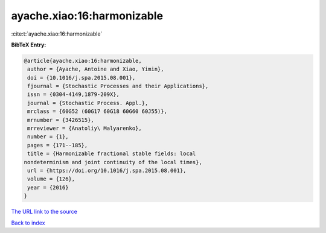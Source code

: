 ayache.xiao:16:harmonizable
===========================

:cite:t:`ayache.xiao:16:harmonizable`

**BibTeX Entry:**

.. code-block:: bibtex

   @article{ayache.xiao:16:harmonizable,
    author = {Ayache, Antoine and Xiao, Yimin},
    doi = {10.1016/j.spa.2015.08.001},
    fjournal = {Stochastic Processes and their Applications},
    issn = {0304-4149,1879-209X},
    journal = {Stochastic Process. Appl.},
    mrclass = {60G52 (60G17 60G18 60G60 60J55)},
    mrnumber = {3426515},
    mrreviewer = {Anatoliy\ Malyarenko},
    number = {1},
    pages = {171--185},
    title = {Harmonizable fractional stable fields: local
   nondeterminism and joint continuity of the local times},
    url = {https://doi.org/10.1016/j.spa.2015.08.001},
    volume = {126},
    year = {2016}
   }

`The URL link to the source <ttps://doi.org/10.1016/j.spa.2015.08.001}>`__


`Back to index <../By-Cite-Keys.html>`__
